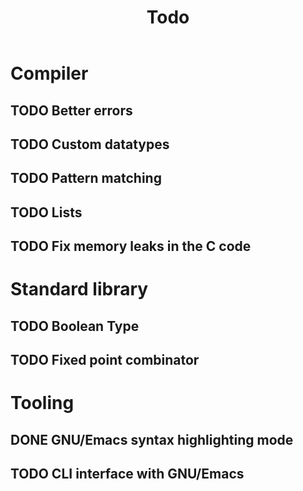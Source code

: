 #+TITLE: Todo

* Compiler
** TODO Better errors
** TODO Custom datatypes
** TODO Pattern matching
** TODO Lists
** TODO Fix memory leaks in the C code
* Standard library
** TODO Boolean Type
** TODO Fixed point combinator
* Tooling
** DONE GNU/Emacs syntax highlighting mode
** TODO CLI interface with GNU/Emacs

